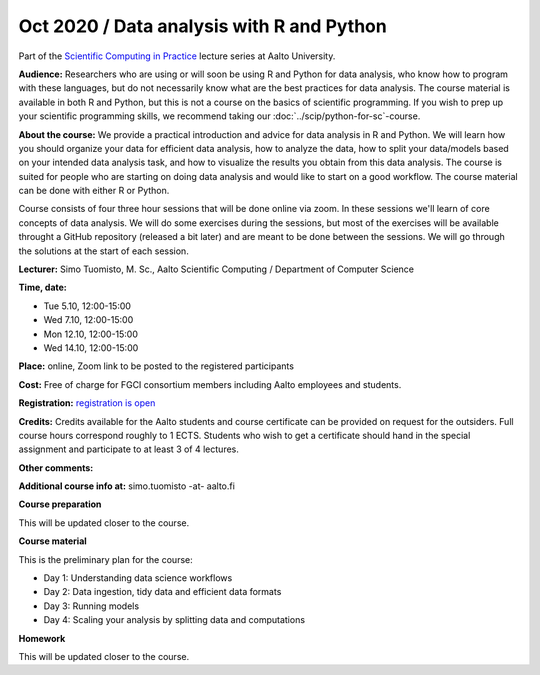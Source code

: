 ===============================================
Oct 2020 / Data analysis with R and Python
===============================================

Part of the `Scientific Computing in Practice <https://scicomp.aalto.fi/training/scip/index.html>`__ lecture series at Aalto University.

**Audience:** Researchers who are using or will soon be using R and Python
for data analysis, who know how to program with these languages, but do not
necessarily know what are the best practices for data analysis.
The course material is available in both R and Python, but this
is not a course on the basics of scientific programming. If you wish to
prep up your scientific programming skills, we recommend taking
our :doc:`../scip/python-for-sc`-course.

**About the course:** We provide a practical introduction and advice
for data analysis in R and Python. We will learn how you should organize
your data for efficient data analysis, how to analyze the data, how to
split your data/models based on your intended data analysis task,
and how to visualize the results you obtain from this data analysis.
The course is suited for people who are starting on doing data analysis
and would like to start on a good workflow. The course material can be
done with either R or Python.

Course consists of four three hour sessions that will be done online
via zoom. In these sessions we'll learn of core concepts of data analysis.
We will do some exercises during the sessions, but most of the exercises
will be available throught a GitHub repository (released a bit later)
and are meant to be done between the sessions. We will go through the
solutions at the start of each session.

**Lecturer:** Simo Tuomisto, M. Sc., Aalto Scientific Computing / Department of Computer
Science

**Time, date:**

- Tue 5.10, 12:00-15:00
- Wed 7.10, 12:00-15:00
- Mon 12.10, 12:00-15:00
- Wed 14.10, 12:00-15:00

**Place:** online, Zoom link to be posted to the registered participants

**Cost:** Free of charge for FGCI consortium members including Aalto
employees and students.

**Registration:** `registration is open <https://link.webropolsurveys.com/S/9F2A504AF3088DBD>`__

**Credits:** Credits available for the Aalto students and course
certificate can be provided on request for the outsiders. Full course
hours correspond roughly to 1 ECTS. Students who wish to get a
certificate should hand in the special assignment and participate to
at least 3 of 4 lectures.

**Other comments:** 

**Additional course info at:** simo.tuomisto -at- aalto.fi

**Course preparation**

This will be updated closer to the course.

**Course material**

This is the preliminary plan for the course:

* Day 1: Understanding data science workflows

* Day 2: Data ingestion, tidy data and efficient data formats

* Day 3: Running models

* Day 4: Scaling your analysis by splitting data and computations

**Homework**

This will be updated closer to the course.
